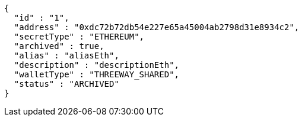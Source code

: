 [source,options="nowrap"]
----
{
  "id" : "1",
  "address" : "0xdc72b72db54e227e65a45004ab2798d31e8934c2",
  "secretType" : "ETHEREUM",
  "archived" : true,
  "alias" : "aliasEth",
  "description" : "descriptionEth",
  "walletType" : "THREEWAY_SHARED",
  "status" : "ARCHIVED"
}
----
